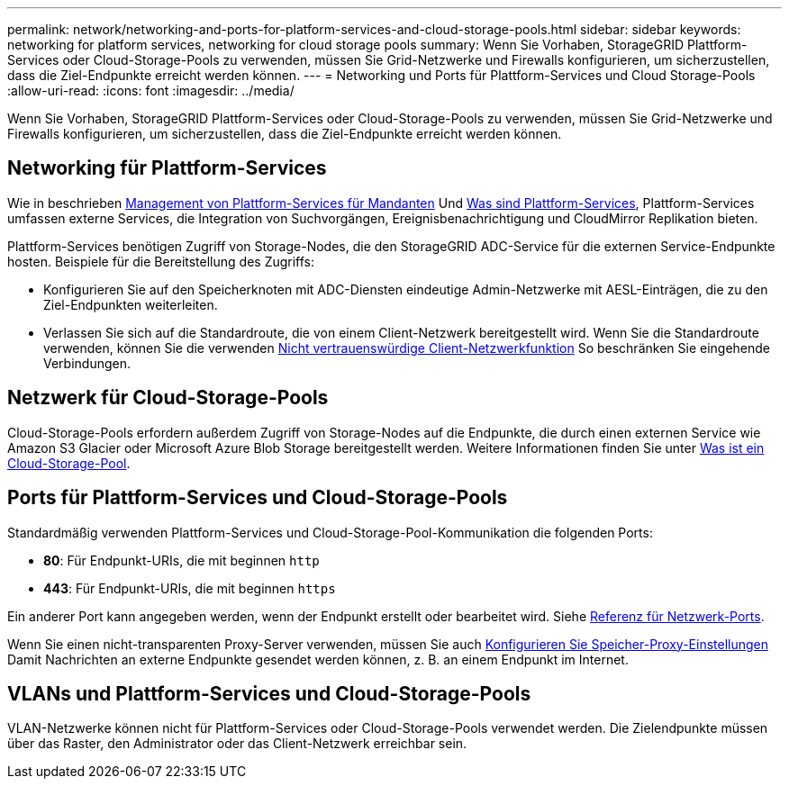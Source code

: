 ---
permalink: network/networking-and-ports-for-platform-services-and-cloud-storage-pools.html 
sidebar: sidebar 
keywords: networking for platform services, networking for cloud storage pools 
summary: Wenn Sie Vorhaben, StorageGRID Plattform-Services oder Cloud-Storage-Pools zu verwenden, müssen Sie Grid-Netzwerke und Firewalls konfigurieren, um sicherzustellen, dass die Ziel-Endpunkte erreicht werden können. 
---
= Networking und Ports für Plattform-Services und Cloud Storage-Pools
:allow-uri-read: 
:icons: font
:imagesdir: ../media/


[role="lead"]
Wenn Sie Vorhaben, StorageGRID Plattform-Services oder Cloud-Storage-Pools zu verwenden, müssen Sie Grid-Netzwerke und Firewalls konfigurieren, um sicherzustellen, dass die Ziel-Endpunkte erreicht werden können.



== Networking für Plattform-Services

Wie in beschrieben xref:../admin/manage-platform-services-for-tenants.adoc[Management von Plattform-Services für Mandanten] Und xref:../tenant/what-platform-services-are.adoc[Was sind Plattform-Services], Plattform-Services umfassen externe Services, die Integration von Suchvorgängen, Ereignisbenachrichtigung und CloudMirror Replikation bieten.

Plattform-Services benötigen Zugriff von Storage-Nodes, die den StorageGRID ADC-Service für die externen Service-Endpunkte hosten. Beispiele für die Bereitstellung des Zugriffs:

* Konfigurieren Sie auf den Speicherknoten mit ADC-Diensten eindeutige Admin-Netzwerke mit AESL-Einträgen, die zu den Ziel-Endpunkten weiterleiten.
* Verlassen Sie sich auf die Standardroute, die von einem Client-Netzwerk bereitgestellt wird. Wenn Sie die Standardroute verwenden, können Sie die verwenden xref:../admin/managing-untrusted-client-networks.adoc[Nicht vertrauenswürdige Client-Netzwerkfunktion] So beschränken Sie eingehende Verbindungen.




== Netzwerk für Cloud-Storage-Pools

Cloud-Storage-Pools erfordern außerdem Zugriff von Storage-Nodes auf die Endpunkte, die durch einen externen Service wie Amazon S3 Glacier oder Microsoft Azure Blob Storage bereitgestellt werden. Weitere Informationen finden Sie unter xref:../ilm/what-cloud-storage-pool-is.adoc[Was ist ein Cloud-Storage-Pool].



== Ports für Plattform-Services und Cloud-Storage-Pools

Standardmäßig verwenden Plattform-Services und Cloud-Storage-Pool-Kommunikation die folgenden Ports:

* *80*: Für Endpunkt-URIs, die mit beginnen `http`
* *443*: Für Endpunkt-URIs, die mit beginnen `https`


Ein anderer Port kann angegeben werden, wenn der Endpunkt erstellt oder bearbeitet wird. Siehe xref:network-port-reference.adoc[Referenz für Netzwerk-Ports].

Wenn Sie einen nicht-transparenten Proxy-Server verwenden, müssen Sie auch xref:../admin/configuring-storage-proxy-settings.adoc[Konfigurieren Sie Speicher-Proxy-Einstellungen] Damit Nachrichten an externe Endpunkte gesendet werden können, z. B. an einem Endpunkt im Internet.



== VLANs und Plattform-Services und Cloud-Storage-Pools

VLAN-Netzwerke können nicht für Plattform-Services oder Cloud-Storage-Pools verwendet werden. Die Zielendpunkte müssen über das Raster, den Administrator oder das Client-Netzwerk erreichbar sein.
